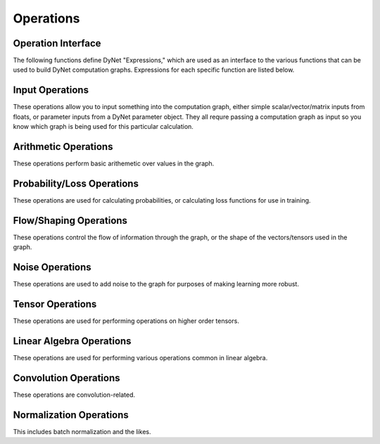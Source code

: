 .. _operations:

Operations
----------

Operation Interface
~~~~~~~~~~~~~~~~~~~

The following functions define DyNet "Expressions," which are used as an interface to
the various functions that can be used to build DyNet computation graphs. Expressions
for each specific function are listed below.

.. doxygengroup:: operations
	:members:
	:content-only:

Input Operations
~~~~~~~~~~~~~~~~

These operations allow you to input something into the computation graph, either simple
scalar/vector/matrix inputs from floats, or parameter inputs from a DyNet parameter
object. They all requre passing a computation graph as input so you know which graph
is being used for this particular calculation.

.. doxygengroup:: inputoperations
	:members:
	:content-only:

Arithmetic Operations
~~~~~~~~~~~~~~~~~~~~~

These operations perform basic arithemetic over values in the graph.

.. doxygengroup:: arithmeticoperations
	:members:
	:content-only:

Probability/Loss Operations
~~~~~~~~~~~~~~~~~~~~~~~~~~~

These operations are used for calculating probabilities, or calculating loss functions
for use in training.

.. doxygengroup:: lossoperations
	:members:
	:content-only:

Flow/Shaping Operations
~~~~~~~~~~~~~~~~~~~~~~~

These operations control the flow of information through the graph, or the shape of
the vectors/tensors used in the graph.

.. doxygengroup:: flowoperations
	:members:
	:content-only:

Noise Operations
~~~~~~~~~~~~~~~~

These operations are used to add noise to the graph for purposes of making learning
more robust.

.. doxygengroup:: noiseoperations
	:members:
	:content-only:

Tensor Operations
~~~~~~~~~~~~~~~~~

These operations are used for performing operations on higher order tensors.

.. doxygengroup:: tensoroperations
	:members:
	:content-only:

Linear Algebra Operations
~~~~~~~~~~~~~~~~~~~~~~~~~

These operations are used for performing various operations common in linear algebra.

.. doxygengroup:: linalgoperations
	:members:
	:content-only:

Convolution Operations
~~~~~~~~~~~~~~~~~~~~~~

These operations are convolution-related.

.. doxygengroup:: convolutionoperations
	:members:
	:content-only:

Normalization Operations
~~~~~~~~~~~~~~~~~~~~~~~~

This includes batch normalization and the likes.

.. doxygengroup:: normoperations
	:members:
	:content-only: